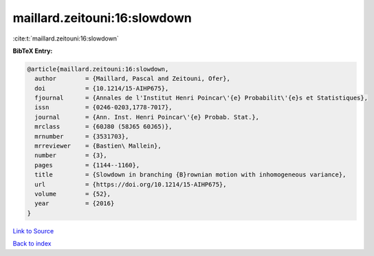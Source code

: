 maillard.zeitouni:16:slowdown
=============================

:cite:t:`maillard.zeitouni:16:slowdown`

**BibTeX Entry:**

.. code-block:: bibtex

   @article{maillard.zeitouni:16:slowdown,
     author        = {Maillard, Pascal and Zeitouni, Ofer},
     doi           = {10.1214/15-AIHP675},
     fjournal      = {Annales de l'Institut Henri Poincar\'{e} Probabilit\'{e}s et Statistiques},
     issn          = {0246-0203,1778-7017},
     journal       = {Ann. Inst. Henri Poincar\'{e} Probab. Stat.},
     mrclass       = {60J80 (58J65 60J65)},
     mrnumber      = {3531703},
     mrreviewer    = {Bastien\ Mallein},
     number        = {3},
     pages         = {1144--1160},
     title         = {Slowdown in branching {B}rownian motion with inhomogeneous variance},
     url           = {https://doi.org/10.1214/15-AIHP675},
     volume        = {52},
     year          = {2016}
   }

`Link to Source <https://doi.org/10.1214/15-AIHP675},>`_


`Back to index <../By-Cite-Keys.html>`_
